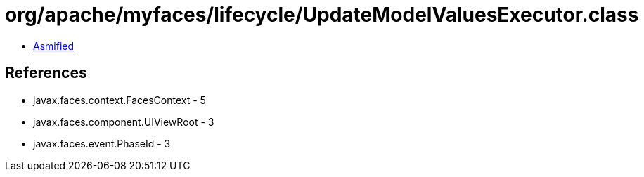 = org/apache/myfaces/lifecycle/UpdateModelValuesExecutor.class

 - link:UpdateModelValuesExecutor-asmified.java[Asmified]

== References

 - javax.faces.context.FacesContext - 5
 - javax.faces.component.UIViewRoot - 3
 - javax.faces.event.PhaseId - 3
